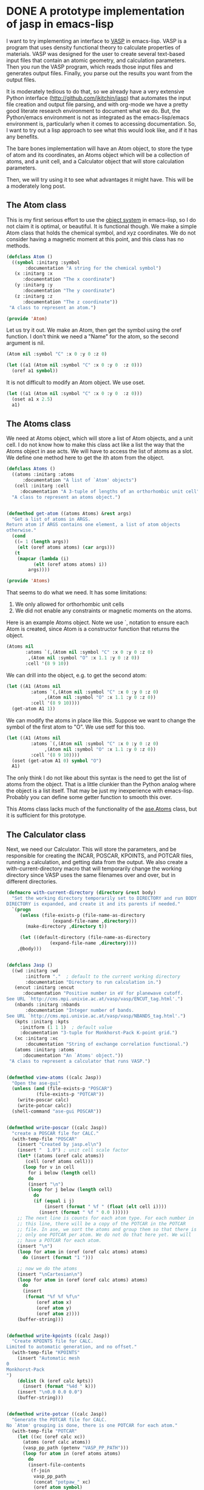 * DONE A prototype implementation of jasp in emacs-lisp
  CLOSED: [2014-12-24 Wed 11:41]
  :PROPERTIES:
  :categories: emacs,lisp,vasp,ase
  :date:     2014/12/24 11:41:00
  :updated:  2014/12/24 11:41:00
  :END:

I want to try implementing an interface to [[http://www.vasp.at][VASP]] in emacs-lisp. VASP is a program that uses density functional theory to calculate properties of materials. VASP was designed for the user to create several text-based input files that contain an atomic geometry, and calculation parameters. Then you run the VASP program, which reads those input files and generates output files. Finally, you parse out the results you want from the output files. 

It is moderately tedious to do that, so we already have a very extensive Python interface (http://github.com/jkitchin/jasp) that automates the input file creation and output file parsing, and with org-mode we have a pretty good literate research environment to document what we do. But, the Python/emacs environment is not as integrated as the emacs-lisp/emacs environment is, particularly when it comes to accessing documentation. So, I want to try out a lisp approach to see what this would look like, and if it has any benefits.

The bare bones implementation will have an Atom object, to store the type of atom and its coordinates, an Atoms object which will be a collection of atoms, and a unit cell, and a Calculator object that will store calculation parameters.

Then, we will try using it to see what advantages it might have. This will be a moderately long post.

** The Atom class
This is my first serious effort to use the [[https://www.gnu.org/software/emacs/manual/html_node/eieio/][object system]] in emacs-lisp, so I do not claim it is optimal, or beautiful. It is functional though. We make a simple Atom class that holds the chemical symbol, and xyz coordinates. We do not consider having a magnetic moment at this point, and this class has no methods.

#+BEGIN_SRC emacs-lisp :tangle Atom.el
(defclass Atom ()
  ((symbol :initarg :symbol
	   :documentation "A string for the chemical symbol")
   (x :initarg :x
      :documentation "The x coordinate")
   (y :initarg :y
      :documentation "The y coordinate")
   (z :initarg :z
      :documentation "The z coordinate"))
 "A class to represent an atom.")

(provide 'Atom)
#+END_SRC

#+RESULTS:
: Atom

Let us try it out. We make an Atom, then get the symbol using the oref function. I don't think we need a "Name" for the atom, so the second argument is nil.

#+BEGIN_SRC emacs-lisp
(Atom nil :symbol "C" :x 0 :y 0 :z 0)
#+END_SRC

#+RESULTS:
: [object Atom nil "C" 0 0 0]

#+BEGIN_SRC emacs-lisp
(let ((a1 (Atom nil :symbol "C" :x 0 :y 0  :z 0)))
  (oref a1 symbol))
#+END_SRC

#+RESULTS:
: C

It is not difficult to modify an Atom object. We use oset.

#+BEGIN_SRC emacs-lisp
(let ((a1 (Atom nil :symbol "C" :x 0 :y 0  :z 0)))
  (oset a1 x 2.5)
  a1)
#+END_SRC

#+RESULTS:
: [object Atom nil "C" 2.5 0 0]

** The Atoms class
We need at Atoms object, which will store a list of Atom objects, and a unit cell. I do not know how to make this class act like a list the way that the Atoms object in ase acts. We will have to access the list of atoms as a slot. We define one method here to get the ith atom from the object.

#+BEGIN_SRC emacs-lisp :tangle Atoms.el
(defclass Atoms ()
  ((atoms :initarg :atoms
	  :documentation "A list of `Atom' objects")
   (cell :initarg :cell
	 :documentation "A 3-tuple of lengths of an orthorhombic unit cell"))
  "A class to represent an atoms object.")


(defmethod get-atom ((atoms Atoms) &rest args)
  "Get a list of atoms in ARGS.
Return atom if ARGS contains one element, a list of atom objects
otherwise."
  (cond
   ((= 1 (length args))
    (elt (oref atoms atoms) (car args)))
   (t
    (mapcar (lambda (i)
	      (elt (oref atoms atoms) i))
	    args))))

(provide 'Atoms)
#+END_SRC

#+RESULTS:
: get-atom

That seems to do what we need. It has some limitations:
1. We only allowed for orthorhombic unit cells
2. We did not enable any constraints or magnetic moments on the atoms.

Here is an example Atoms object. Note we use `, notation to ensure each Atom is created, since Atom is a constructor function that returns the object.

#+BEGIN_SRC emacs-lisp
(Atoms nil
       :atoms `(,(Atom nil :symbol "C" :x 0 :y 0 :z 0)
		,(Atom nil :symbol "O" :x 1.1 :y 0 :z 0))
       :cell '(8 9 10))
#+END_SRC

#+RESULTS:
: [object Atoms nil ([object Atom nil "C" 0 0 0] [object Atom nil "O" 1.1 0 0]) (8 9 10)]

We can drill into the object, e.g. to get the second atom:
#+BEGIN_SRC emacs-lisp
(let ((A1 (Atoms nil
		 :atoms `(,(Atom nil :symbol "C" :x 0 :y 0 :z 0)
			  ,(Atom nil :symbol "O" :x 1.1 :y 0 :z 0))
		 :cell '(8 9 10))))
  (get-atom A1 1))
#+END_SRC

#+RESULTS:
: [object Atom nil "O" 1.1 0 0]

We can modify the atoms in place like this. Suppose we want to change the symbol of the first atom to "O". We use setf for this too.

#+BEGIN_SRC emacs-lisp
(let ((A1 (Atoms nil
		 :atoms `(,(Atom nil :symbol "C" :x 0 :y 0 :z 0)
			  ,(Atom nil :symbol "O" :x 1.1 :y 0 :z 0))
		 :cell '(8 9 10))))
  (oset (get-atom A1 0) symbol "O")
  A1)
#+END_SRC

#+RESULTS:
: [object Atoms nil ([object Atom nil "O" 0 0 0] [object Atom nil "O" 1.1 0 0]) (8 9 10)]

The only think I do not like about this syntax is the need to get the list of atoms from the object. That is a little clunkier than the Python analog where the object is a list itself. That may be just my inexperience with emacs-lisp. Probably you can define some getter function to smooth this over.

This Atoms class lacks much of the functionality of the [[https://wiki.fysik.dtu.dk/ase/ase/atoms.html][ase.Atoms]] class, but it is sufficient for this prototype.

** The Calculator class
Next, we need our Calculator. This will store the parameters, and be responsible for creating the INCAR, POSCAR, KPOINTS, and POTCAR files, running a calculation, and getting data from the output. We also create a with-current-directory macro that will temporarily change the working directory since VASP uses the same filenames over and over, but in different directories. 

#+BEGIN_SRC emacs-lisp :tangle jasp.el
(defmacro with-current-directory (directory &rest body)
  "Set the working directory temporarily set to DIRECTORY and run BODY.
DIRECTORY is expanded, and create it and its parents if needed."
  `(progn
     (unless (file-exists-p (file-name-as-directory
			     (expand-file-name ,directory)))
       (make-directory ,directory t))
     
     (let ((default-directory (file-name-as-directory
				(expand-file-name ,directory)))) 
	,@body)))


(defclass Jasp ()
  ((wd :initarg :wd
       :initform "."  ; default to the current working directory
       :documentation "Directory to run calculation in.")
   (encut :initarg :encut
	  :documentation "Positive number in eV for planewave cutoff.
See URL `http://cms.mpi.univie.ac.at/vasp/vasp/ENCUT_tag.html'.")
   (nbands :initarg :nbands
	   :documentation "Integer number of bands.
See URL `http://cms.mpi.univie.ac.at/vasp/vasp/NBANDS_tag.html'.")
   (kpts :initarg :kpts
	 :initform (1 1 1)  ; default value
	 :documentation "3-tuple for Monkhorst-Pack K-point grid.")
   (xc :initarg :xc
       :documentation "String of exchange correlation functional.")
   (atoms :initarg :atoms
	  :documentation "An `Atoms' object."))
 "A class to represent a calculator that runs VASP.")


(defmethod view-atoms ((calc Jasp))
  "Open the ase-gui"
  (unless (and (file-exists-p "POSCAR")
	       (file-exists-p "POTCAR"))
    (write-poscar calc)
    (write-potcar calc))
  (shell-command "ase-gui POSCAR"))


(defmethod write-poscar ((calc Jasp))
  "create a POSCAR file for CALC."
  (with-temp-file "POSCAR"
    (insert "Created by jasp.el\n")
    (insert "  1.0") ; unit cell scale factor
    (let* ((atoms (oref calc atoms))
	   (cell (oref atoms cell)))
      (loop for v in cell
	    for i below (length cell)	  
	    do
	    (insert "\n")
	    (loop for j below (length cell)
		  do
		  (if (equal i j)
		      (insert (format " %f " (float (elt cell i))))
		    (insert (format " %f " 0.0 ))))))
    ;; The next line is counts for each atom type. For each number in
    ;; this line, there will be a copy of the POTCAR in the POTCAR
    ;; file. In ase, we sort the atoms and group them so that there is
    ;; only one POTCAR per atom. We do not do that here yet. We will
    ;; have a POTCAR for each atom.
    (insert "\n")
    (loop for atom in (oref (oref calc atoms) atoms)
	  do (insert (format "1 ")))
    
    ;; now we do the atoms
    (insert "\nCartesian\n")
    (loop for atom in (oref (oref calc atoms) atoms)
	  do
	  (insert
	   (format "%f %f %f\n"
		   (oref atom x)
		   (oref atom y)
		   (oref atom z))))
    (buffer-string)))


(defmethod write-kpoints ((calc Jasp))
  "Create KPOINTS file for CALC. 
Limited to automatic generation, and no offset."
  (with-temp-file "KPOINTS"
    (insert "Automatic mesh
0
Monkhorst-Pack
")
    (dolist (k (oref calc kpts))
      (insert (format "%4d " k)))
    (insert "\n0.0 0.0 0.0")
    (buffer-string)))


(defmethod write-potcar ((calc Jasp))
  "Generate the POTCAR file for CALC.
No `Atom' grouping is done, there is one POTCAR for each atom."
  (with-temp-file "POTCAR"
    (let ((xc (oref calc xc))
	  (atoms (oref calc atoms))
	  (vasp_pp_path (getenv "VASP_PP_PATH")))
      (loop for atom in (oref atoms atoms)
	    do
	    (insert-file-contents
	     (f-join
	      vasp_pp_path
	      (concat "potpaw_" xc)
	      (oref atom symbol)
	      "POTCAR"))))
    (buffer-string)))


(defmethod write-incar ((calc Jasp))
  "Generate the INCAR file for CALC."
  (with-temp-file "INCAR"
    (insert (format "ENCUT = %f\n" (oref calc encut)))
    (insert (format "NBANDS = %d\n" (oref calc nbands)))
    (buffer-string)))


(defmethod run ((calc Jasp))
  "Write out input files, and run VASP as a simple shell command"
  (write-poscar calc)
  (write-kpoints calc)
  (write-potcar calc)
  (write-incar calc)
  (shell-command "vasp"))


(defmethod update ((calc Jasp))
  "Run vasp if needed for CALC.
We just check for a properly ended OUTCAR."
  (with-current-directory
   (oref calc wd)
   (unless (and (file-exists-p "OUTCAR")
		(with-temp-buffer
		  (insert-file-contents "OUTCAR")
		  (re-search-forward
		  "                 Voluntary context switches:"
		  (point-max)
		  t)))
     (run calc))))


(defmethod get-potential-energy ((calc Jasp))
  "Get potential energy from CALC."
  (update calc)
  (with-current-directory
   (oref calc wd)
   (with-temp-buffer
     (insert-file-contents "OUTCAR")
     ;; go to last entry
     (while (re-search-forward
	     "free  energy   TOTEN  =\\s-*\\([-]?[0-9]*\\.[0-9]*\\) eV"
	     (point-max)
	     t)
       nil)
     ;; return last match
     (string-to-number  (match-string 1)))))

(provide 'jasp)
#+END_SRC

#+RESULTS:
: get-potential-energy


This is worth some discussion. On one hand, the constructor is a bit more verbose than the implementation in Python. In Python we use a context handler in place of the macro here. On the other hand, that verbosity comes with detailed, accessible documentation for each argument. We only considered the simplest of input arguments. It might be trickier to include lists, and other types of input. But I think those can all be worked out like they were in ase. We only implemented the simplest job control logic, but that also can be worked out. The biggest challenge might be getting more complex data from the output. Nearly everything can be obtained from vasprun.xml also, in the event that parsing is to slow or difficult.

Now, let us test this out. We can make a calculator:

#+BEGIN_SRC emacs-lisp
(setq calc (Jasp
	    nil
	    :xc "PBE"
	    :encut 350
	    :nbands 6
	    :atoms (Atoms
		    nil
		    :atoms `(,(Atom nil :symbol "C" :x 0 :y 0 :z 0)
			     ,(Atom nil :symbol "O" :x 1.1 :y 0 :z 0))
		    :cell '(8 9 10))))
#+END_SRC

#+RESULTS:
: [object Jasp nil "." 350 6 (1 1 1) "PBE" [object Atoms nil ([object Atom nil "C" 0 0 0] [object Atom nil "O" 1.1 0 0]) (8 9 10)]]

We can call the class functions like this. Here we write out the corresponding POSCAR:
#+BEGIN_SRC emacs-lisp
(write-poscar calc)
#+END_SRC

#+RESULTS:
: Created by jasp.el
:   1.0
:  8.000000  0.000000  0.000000 
:  0.000000  9.000000  0.000000 
:  0.000000  0.000000  10.000000 
: 1 1 
: Cartesian
: 0.000000 0.000000 0.000000
: 1.100000 0.000000 0.000000

It looks a little backward if you have only seen Python, where this would be calc.write_poscar(). It is almost the same characters, just a different order (and no . in lisp)!

Here we get the KPOINTS file:
#+BEGIN_SRC emacs-lisp
(write-kpoints calc)
#+END_SRC

#+RESULTS:
: Automatic mesh
: 0
: Monkhorst-Pack
:    1    1    1 
: 0.0 0.0 0.0


I cannot show the POTCAR file for licensing reasons, but it works.
#+BEGIN_SRC emacs-lisp :results silent
(write-potcar calc)
#+END_SRC

#+RESULTS:

and the INCAR file:
#+BEGIN_SRC emacs-lisp
(write-incar calc)
#+END_SRC

#+RESULTS:
: ENCUT = 350.000000
: NBANDS = 6

We run a calculation like this. This will run vasp directly (not through the queue system). 
#+BEGIN_SRC emacs-lisp
(run calc)
#+END_SRC

#+RESULTS:
: 0

The returned 0 means the shell command finished correctly.

And we retrieve the potential energy like this:
#+BEGIN_SRC emacs-lisp
(get-potential-energy calc)
#+END_SRC

#+RESULTS:
: -14.687906

Not bad. That is close to the result we got from a similar calculation [[http://kitchingroup.cheme.cmu.edu/dft-book/dft.html#sec-3-3-1][here]]. 

** Putting it all together to run calculations

If we put this all together the way we might use it in practice, it looks like this. 

#+BEGIN_SRC emacs-lisp
(load-file "Atom.el")
(load-file "Atoms.el")
(load-file "Jasp.el")

(let* ((co (Atoms
	    nil
	    :atoms `(,(Atom nil :symbol "C" :x 0 :y 0 :z 0)
		     ,(Atom nil :symbol "O" :x 1.1 :y 0 :z 0))
	    :cell '(8 9 10)))

       (calc (Jasp
	      nil
	      :xc "PBE"
	      :nbands 6
	      :encut 350
	      :atoms co)))
  
  (get-potential-energy calc))
#+END_SRC

#+RESULTS:
: -14.687906

Compare this with this Python code which does approximately the same thing:

#+BEGIN_SRC python
from ase import Atoms, Atom
from jasp import *

co = Atoms([Atom('C', [0,   0, 0]),
            Atom('O', [1.1, 0, 0])],
            cell=(6., 6., 6.))

with jasp('molecules/simple-co', #output dir
          xc='PBE',  # the exchange-correlation functional
          nbands=6,  # number of bands
          encut=350, # planewave cutoff
          atoms=co) as calc:
    print 'energy = {0} eV'.format(co.get_potential_energy())
#+END_SRC

#+RESULTS:

They look pretty similar. One thing clearly missing from emacs-lisp that Python has is full support for numerics and plotting. Some of this could be addressed via [[http://kitchingroup.cheme.cmu.edu/blog/2014/10/19/Using-Pymacs-to-integrate-Python-into-Emacs/][Pymacs]], but certainly not all of it. Some of it could also be handled using org-mode to enable data from emacs-lisp to go to other code blocks that can handle it. 

Finally, for a little fun, we illustrate mapping over a range of bond lengths. There is more than one way to do this. For example, we could create a list of calculators, and then run over them. Here we create one calculator, and just change the x position in a loop. We use the more general setf approach instead of oset to see what it looks like.

#+BEGIN_SRC emacs-lisp :results output
(let* ((co (Atoms
	    nil
	    :atoms `(,(Atom nil :symbol "C" :x 0 :y 0 :z 0)
		     ,(Atom nil :symbol "O" :x 1.1 :y 0 :z 0))
	    :cell '(8 9 10)))
       (calc (Jasp
	      nil
	      :wd nil
	      :xc "PBE"
	      :nbands 6
	      :encut 350
	      :atoms co)))
  (dolist (d '(1.05 1.1 1.15 1.2 1.25))
    ;; change working directory
    (setf (oref calc wd) (format "co-%s" d))
    ;; set x-coordinate on oxygen atom
    (setf (oref (elt (oref co atoms) 1) x) d)
    (print (format "d = %s\nEnergy = %s eV"
		   d
		   (get-potential-energy calc)))))		 
#+END_SRC

#+RESULTS:
#+begin_example

"d = 1.05
Energy = -14.195892 eV"

"d = 1.1
Energy = -14.698456 eV"

"d = 1.15
Energy = -14.814809 eV"

"d = 1.2
Energy = -14.660395 eV"

"d = 1.25
Energy = -14.319904 eV"
#+end_example

See http://kitchingroup.cheme.cmu.edu/dft-book/dft.html#sec-3-4-1 for how this was done in Python. It looks pretty similar to me.

** Summary thoughts
We implemented a bare bones emacs-lisp calculator for VASP. The library automates creation of input files, running the calculation, and parsing the output.

It seems pretty feasible to implement a pretty complete interface to VASP in emacs-lisp. The main reasons to do this are:
1. Integrated access to documentation
2. Emacs editing of emacs-lisp code 
3. Integration with org-mode

Even with Python editor that had access to documentation as deeply integrated as emacs has with emacs-lisp, it would still just be a Python editor, i.e. you probably could not use the editor to write org-mode, LaTeX, etc... It is time to recognize we need both scientific document creation /and/ code editing capability in the same place! This kind of suggests a need to get a better Python environment going in Emacs, which deeper integration of the documentation. See [[http://kitchingroup.cheme.cmu.edu/blog/2014/12/20/A-new-mode-for-Python-documentation/][this]] post for some progress in that area!

